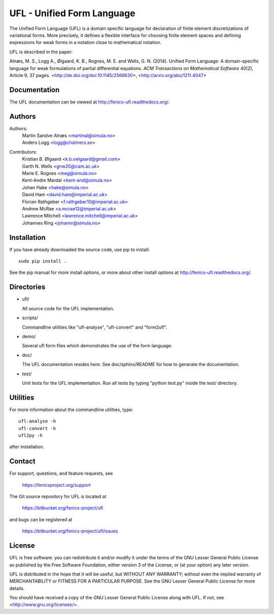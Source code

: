 ===========================
UFL - Unified Form Language
===========================

The Unified Form Language (UFL) is a domain specific language for
declaration of finite element discretizations of variational
forms. More precisely, it defines a flexible interface for choosing
finite element spaces and defining expressions for weak forms in a
notation close to mathematical notation.

UFL is described in the paper:

Alnæs, M. S., Logg A., Ølgaard, K. B., Rognes, M. E. and Wells,
G. N. (2014).  Unified Form Language: A domain-specific language for
weak formulations of partial differential equations.  *ACM
Transactions on Mathematical Software* 40(2), Article 9, 37 pages.
<http://dx.doi.org/doi:10.1145/2566630>,
<http://arxiv.org/abs/1211.4047>


Documentation
=============

The UFL documentation can be viewed at
http://fenics-ufl.readthedocs.org/.

.. image:: https://readthedocs.org/projects/fenics-ufl/badge/?version=latest
   :target: http://fenics.readthedocs.io/projects/ufl/en/latest/?badge=latest
   :alt: Documentation Status


Authors
=======

Authors:
  | Martin Sandve Alnæs   <martinal@simula.no>
  | Anders Logg           <logg@chalmers.se>

Contributors:
  | Kristian B. Ølgaard   <k.b.oelgaard@gmail.com>
  | Garth N. Wells        <gnw20@cam.ac.uk>
  | Marie E. Rognes       <meg@simula.no>
  | Kent-Andre Mardal     <kent-and@simula.no>
  | Johan Hake            <hake@simula.no>
  | David Ham             <david.ham@imperial.ac.uk>
  | Florian Rathgeber     <f.rathgeber10@imperial.ac.uk>
  | Andrew McRae          <a.mcrae12@imperial.ac.uk>
  | Lawrence Mitchell     <lawrence.mitchell@imperial.ac.uk>
  | Johannes Ring         <johannr@simula.no>


Installation
============

If you have already downloaded the source code, use pip to install::

  sudo pip install .

See the pip manual for more install options, or more about other
install options at http://fenics-ufl.readthedocs.org/.


Directories
===========

- ufl/

  All source code for the UFL implementation.

- scripts/

  Commandline utilities like "ufl-analyse", "ufl-convert" and "form2ufl".

- demo/

  Several ufl form files which demonstrates the use of the form
  language.

- doc/

  The UFL documentation resides here. See doc/sphinx/README for how to
  generate the documentation.

- test/

  Unit tests for the UFL implementation. Run all tests by typing
  "python test.py" inside the test/ directory.


Utilities
=========

For more information about the commandline utilities, type::

  ufl-analyse -h
  ufl-convert -h
  ufl2py -h

after installation.


Contact
=======

For support, questions, and feature requests, see

  https://fenicsproject.org/support

The Git source repository for UFL is located at

  https://bitbucket.org/fenics-project/ufl

and bugs can be registered at

  https://bitbucket.org/fenics-project/ufl/issues


License
=======

UFL is free software: you can redistribute it and/or modify
it under the terms of the GNU Lesser General Public License as published by
the Free Software Foundation, either version 3 of the License, or
(at your option) any later version.

UFL is distributed in the hope that it will be useful,
but WITHOUT ANY WARRANTY; without even the implied warranty of
MERCHANTABILITY or FITNESS FOR A PARTICULAR PURPOSE. See the
GNU Lesser General Public License for more details.

You should have received a copy of the GNU Lesser General Public License
along with UFL. If not, see <http://www.gnu.org/licenses/>.
